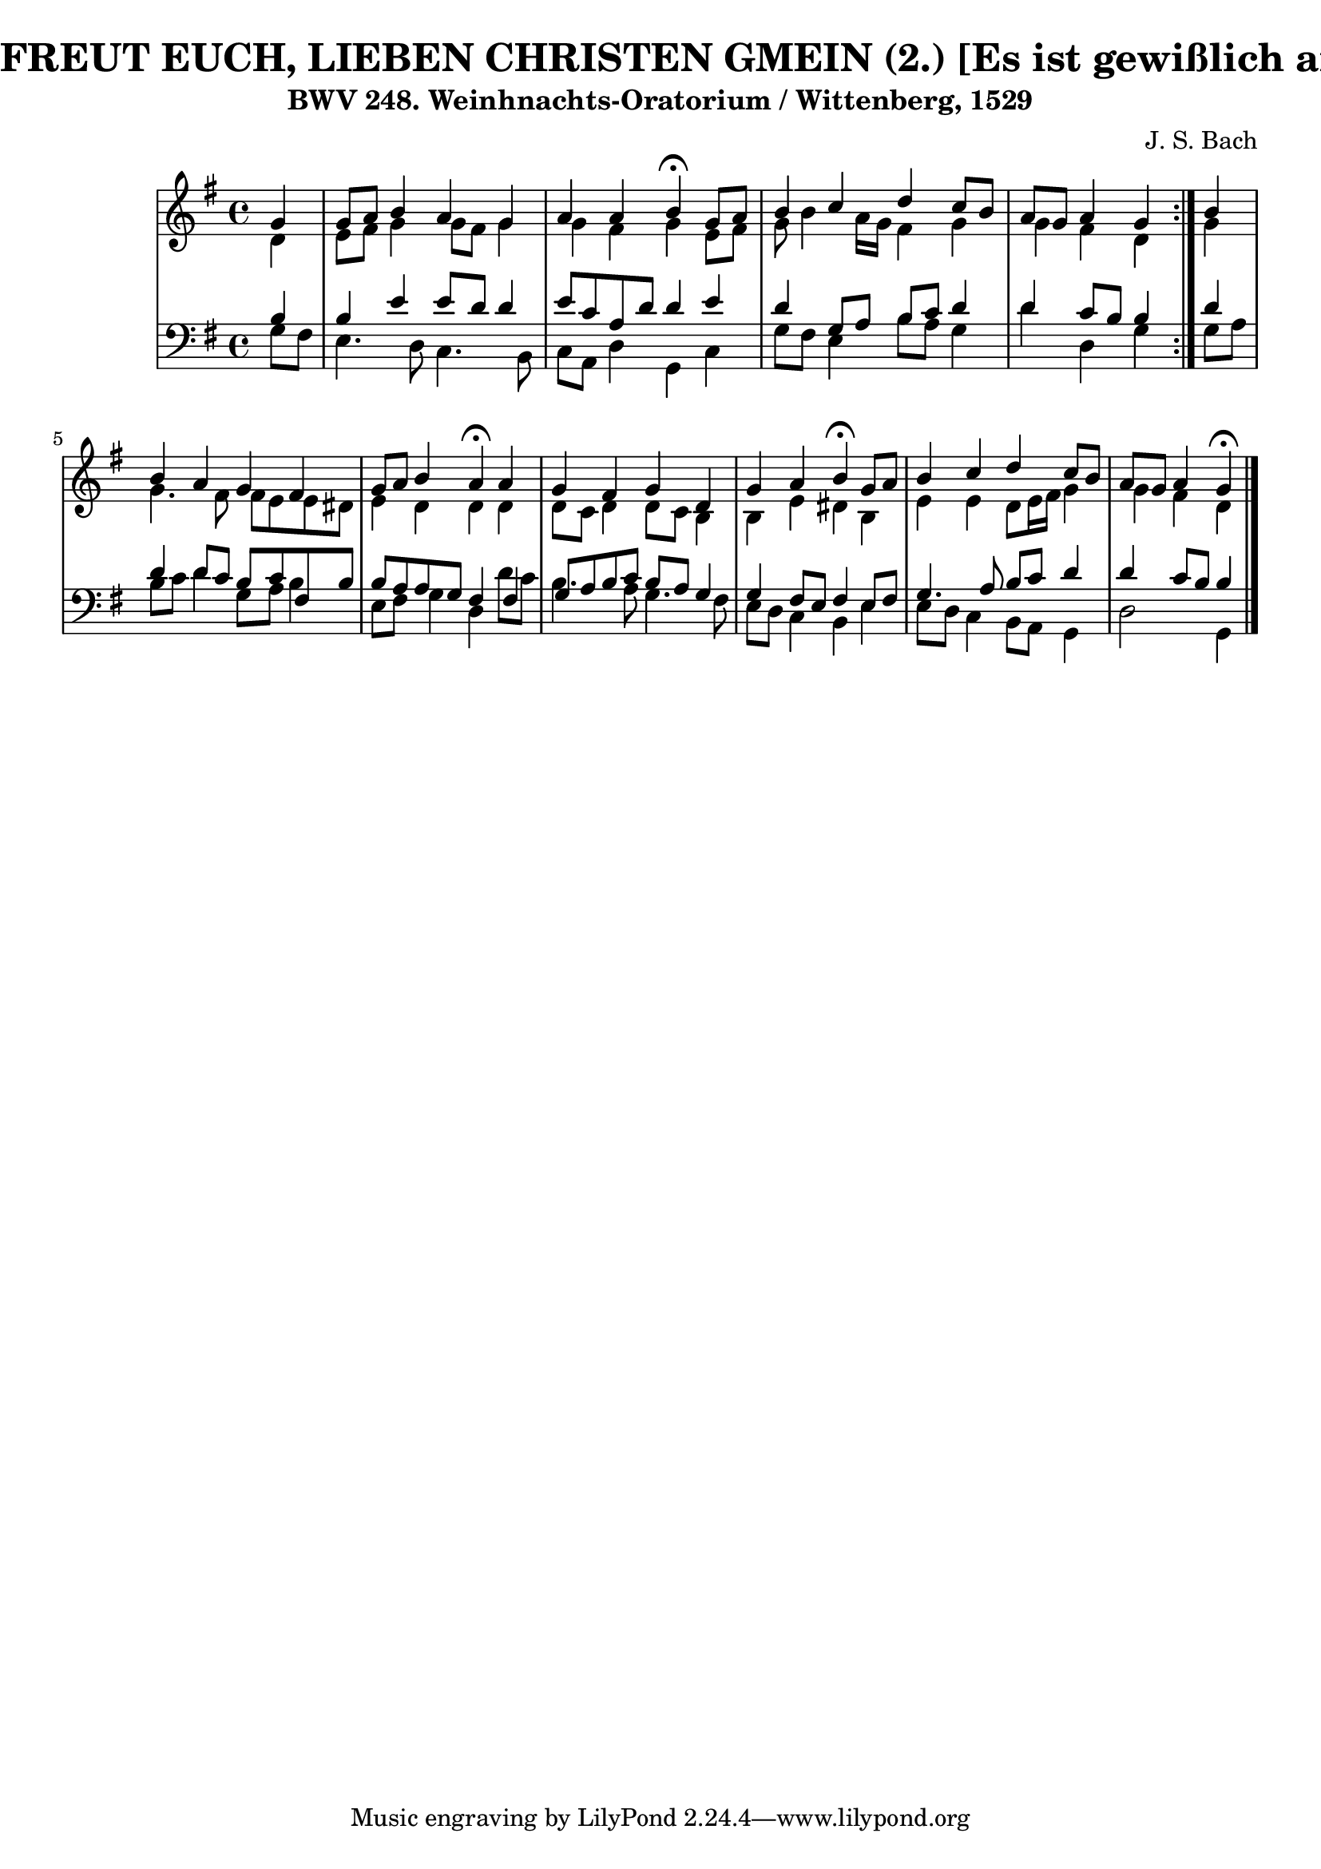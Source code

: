 \version "2.10.33"

\header {
  title = "362 - NUN FREUT EUCH, LIEBEN CHRISTEN GMEIN (2.) [Es ist gewißlich an der Zeit]"
  subtitle = "BWV 248. Weinhnachts-Oratorium / Wittenberg, 1529"
  composer = "J. S. Bach"
}


global = {
  \time 4/4
  \key g \major
}


soprano = \relative c'' {
  \repeat volta 2 {
    \partial 4 g4 
    g8 a8 b4 a4 g4 
    a4 a4 b4 \fermata g8 a8 
    b4 c4 d4 c8 b8 
    a8 g8 a4 g4 } b4 
  b4 a4 g4 fis4   %5
  g8 a8 b4 a4 \fermata a4 
  g4 fis4 g4 d4 
  g4 a4 b4 \fermata g8 a8 
  b4 c4 d4 c8 b8 
  a8 g8 a4 g4 \fermata   %10
  
}

alto = \relative c' {
  \repeat volta 2 {
    \partial 4 d4 
    e8 fis8 g4 g8 fis8 g4 
    g4 fis4 g4 e8 fis8 
    g8 b4 a16 g16 fis4 g4 
    g4 fis4 d4 } g4 
  g4. fis8 fis8 e8 e8 dis8   %5
  e4 d4 d4 d4 
  d8 c8 d4 d8 c8 b4 
  b4 e4 dis4 b4 
  e4 e4 d8 e16 fis16 g4 
  g4 fis4 d4   %10
  
}

tenor = \relative c' {
  \repeat volta 2 {
    \partial 4 b4 
    b4 e4 e8 d8 d4 
    e8 c8 a8 d8 d4 e4 
    d4 g,8 a8 b8 c8 d4 
    d4 c8 b8 b4 } d4 
  d4 d8 c8 b8 c8 fis,8 b8   %5
  b8 a8 a8 g8 fis4 fis4 
  g8 a8 b8 c8 b8 a8 g4 
  g4 fis8 e8 fis4 e8 fis8 
  g4. a8 b8 c8 d4 
  d4 c8 b8 b4   %10
  
}

baixo = \relative c' {
  \repeat volta 2 {
    \partial 4 g8  fis8 
    e4. d8 c4. b8 
    c8 a8 d4 g,4 c4 
    g'8 fis8 e4 b'8 a8 g4 
    d'4 d,4 g4 } g8 a8 
  b8 c8 d4 g,8 a8 b4   %5
  e,8 fis8 g4 d4 d'8 c8 
  b4. a8 g4. fis8 
  e8 d8 c4 b4 e4 
  e8 d8 c4 b8 a8 g4 
  d'2 g,4   %10
  
}

\score {
  <<
    \new StaffGroup <<
      \override StaffGroup.SystemStartBracket #'style = #'line 
      \new Staff {
        <<
          \global
          \new Voice = "soprano" { \voiceOne \soprano }
          \new Voice = "alto" { \voiceTwo \alto }
        >>
      }
      \new Staff {
        <<
          \global
          \clef "bass"
          \new Voice = "tenor" {\voiceOne \tenor }
          \new Voice = "baixo" { \voiceTwo \baixo \bar "|."}
        >>
      }
    >>
  >>
  \layout {}
  \midi {}
}
